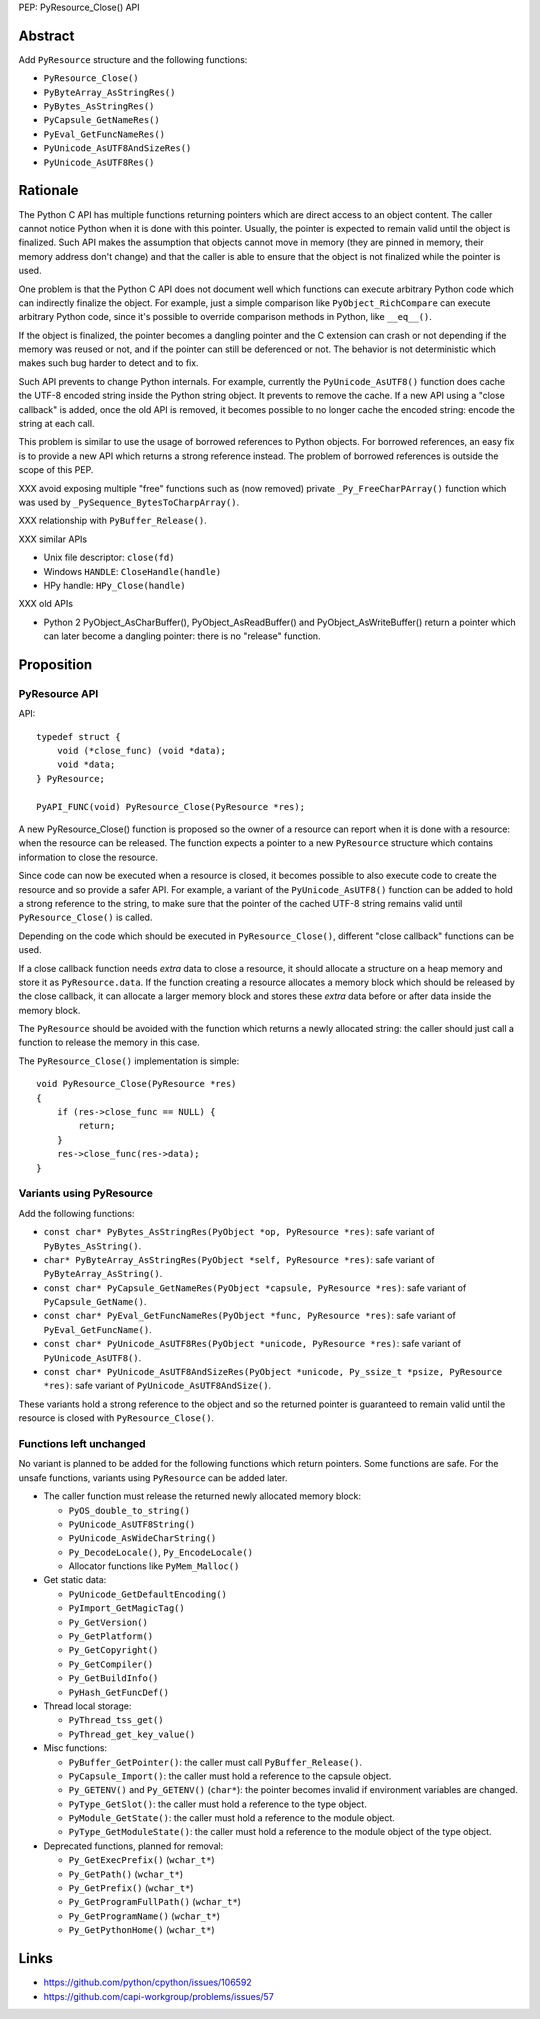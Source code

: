 PEP: PyResource_Close() API

Abstract
========

Add ``PyResource`` structure and the following functions:

* ``PyResource_Close()``
* ``PyByteArray_AsStringRes()``
* ``PyBytes_AsStringRes()``
* ``PyCapsule_GetNameRes()``
* ``PyEval_GetFuncNameRes()``
* ``PyUnicode_AsUTF8AndSizeRes()``
* ``PyUnicode_AsUTF8Res()``

Rationale
=========

The Python C API has multiple functions returning pointers which are
direct access to an object content. The caller cannot notice Python when
it is done with this pointer. Usually, the pointer is expected to remain
valid until the object is finalized. Such API makes the assumption that
objects cannot move in memory (they are pinned in memory, their memory
address don't change) and that the caller is able to ensure that the
object is not finalized while the pointer is used.

One problem is that the Python C API does not document well which
functions can execute arbitrary Python code which can indirectly
finalize the object. For example, just a simple comparison like
``PyObject_RichCompare`` can execute arbitrary Python code, since it's
possible to override comparison methods in Python, like ``__eq__()``.

If the object is finalized, the pointer becomes a dangling pointer and
the C extension can crash or not depending if the memory was reused or
not, and if the pointer can still be deferenced or not. The behavior is
not deterministic which makes such bug harder to detect and to fix.

Such API prevents to change Python internals. For example, currently the
``PyUnicode_AsUTF8()`` function does cache the UTF-8 encoded string
inside the Python string object. It prevents to remove the cache. If a
new API using a "close callback" is added, once the old API is removed,
it becomes possible to no longer cache the encoded string: encode the
string at each call.

This problem is similar to use the usage of borrowed references to
Python objects. For borrowed references, an easy fix is to provide a new
API which returns a strong reference instead. The problem of borrowed
references is outside the scope of this PEP.

XXX avoid exposing multiple "free" functions such as (now removed)
private ``_Py_FreeCharPArray()`` function which was used by
``_PySequence_BytesToCharpArray()``.

XXX relationship with ``PyBuffer_Release()``.

XXX similar APIs

* Unix file descriptor: ``close(fd)``
* Windows ``HANDLE``: ``CloseHandle(handle)``
* HPy handle: ``HPy_Close(handle)``

XXX old APIs

* Python 2 PyObject_AsCharBuffer(), PyObject_AsReadBuffer() and
  PyObject_AsWriteBuffer() return a pointer which can later become a
  dangling pointer: there is no "release" function.


Proposition
===========

PyResource API
--------------

API::

    typedef struct {
        void (*close_func) (void *data);
        void *data;
    } PyResource;

    PyAPI_FUNC(void) PyResource_Close(PyResource *res);

A new PyResource_Close() function is proposed so the owner of a resource
can report when it is done with a resource: when the resource can be
released. The function expects a pointer to a new ``PyResource``
structure which contains information to close the resource.

Since code can now be executed when a resource is closed, it becomes
possible to also execute code to create the resource and so provide a
safer API. For example, a variant of the ``PyUnicode_AsUTF8()`` function
can be added to hold a strong reference to the string, to make sure that
the pointer of the cached UTF-8 string remains valid until
``PyResource_Close()`` is called.

Depending on the code which should be executed in
``PyResource_Close()``, different "close callback" functions can be
used.

If a close callback function needs *extra* data to close a resource, it
should allocate a structure on a heap memory and store it as
``PyResource.data``. If the function creating a resource allocates a
memory block which should be released by the close callback, it can
allocate a larger memory block and stores these *extra* data before or
after data inside the memory block.

The ``PyResource`` should be avoided with the function which returns a
newly allocated string: the caller should just call a function to
release the memory in this case.

The ``PyResource_Close()`` implementation is simple::

    void PyResource_Close(PyResource *res)
    {
        if (res->close_func == NULL) {
            return;
        }
        res->close_func(res->data);
    }

Variants using PyResource
-------------------------

Add the following functions:

* ``const char* PyBytes_AsStringRes(PyObject *op, PyResource *res)``:
  safe variant of ``PyBytes_AsString()``.
* ``char* PyByteArray_AsStringRes(PyObject *self, PyResource *res)``:
  safe variant of ``PyByteArray_AsString()``.
* ``const char* PyCapsule_GetNameRes(PyObject *capsule, PyResource *res)``:
  safe variant of ``PyCapsule_GetName()``.
* ``const char* PyEval_GetFuncNameRes(PyObject *func, PyResource *res)``:
  safe variant of ``PyEval_GetFuncName()``.
* ``const char* PyUnicode_AsUTF8Res(PyObject *unicode, PyResource *res)``:
  safe variant of ``PyUnicode_AsUTF8()``.
* ``const char* PyUnicode_AsUTF8AndSizeRes(PyObject *unicode, Py_ssize_t *psize, PyResource *res)``:
  safe variant of ``PyUnicode_AsUTF8AndSize()``.

These variants hold a strong reference to the object and so the returned
pointer is guaranteed to remain valid until the resource is closed with
``PyResource_Close()``.

Functions left unchanged
------------------------

No variant is planned to be added for the following functions which
return pointers. Some functions are safe. For the unsafe functions,
variants using ``PyResource`` can be added later.

* The caller function must release the returned newly allocated memory
  block:

  * ``PyOS_double_to_string()``
  * ``PyUnicode_AsUTF8String()``
  * ``PyUnicode_AsWideCharString()``
  * ``Py_DecodeLocale()``, ``Py_EncodeLocale()``
  * Allocator functions like ``PyMem_Malloc()``

* Get static data:

  * ``PyUnicode_GetDefaultEncoding()``
  * ``PyImport_GetMagicTag()``
  * ``Py_GetVersion()``
  * ``Py_GetPlatform()``
  * ``Py_GetCopyright()``
  * ``Py_GetCompiler()``
  * ``Py_GetBuildInfo()``
  * ``PyHash_GetFuncDef()``

* Thread local storage:

  * ``PyThread_tss_get()``
  * ``PyThread_get_key_value()``

* Misc functions:

  * ``PyBuffer_GetPointer()``: the caller must call
    ``PyBuffer_Release()``.
  * ``PyCapsule_Import()``:
    the caller must hold a reference to the capsule object.
  * ``Py_GETENV()`` and ``Py_GETENV()`` (``char*``):
    the pointer becomes invalid if environment variables are changed.
  * ``PyType_GetSlot()``:
    the caller must hold a reference to the type object.
  * ``PyModule_GetState()``:
    the caller must hold a reference to the module object.
  * ``PyType_GetModuleState()``:
    the caller must hold a reference to the module object of the type
    object.

* Deprecated functions, planned for removal:

  * ``Py_GetExecPrefix()`` (``wchar_t*``)
  * ``Py_GetPath()`` (``wchar_t*``)
  * ``Py_GetPrefix()`` (``wchar_t*``)
  * ``Py_GetProgramFullPath()`` (``wchar_t*``)
  * ``Py_GetProgramName()`` (``wchar_t*``)
  * ``Py_GetPythonHome()`` (``wchar_t*``)

Links
=====

* https://github.com/python/cpython/issues/106592
* https://github.com/capi-workgroup/problems/issues/57
